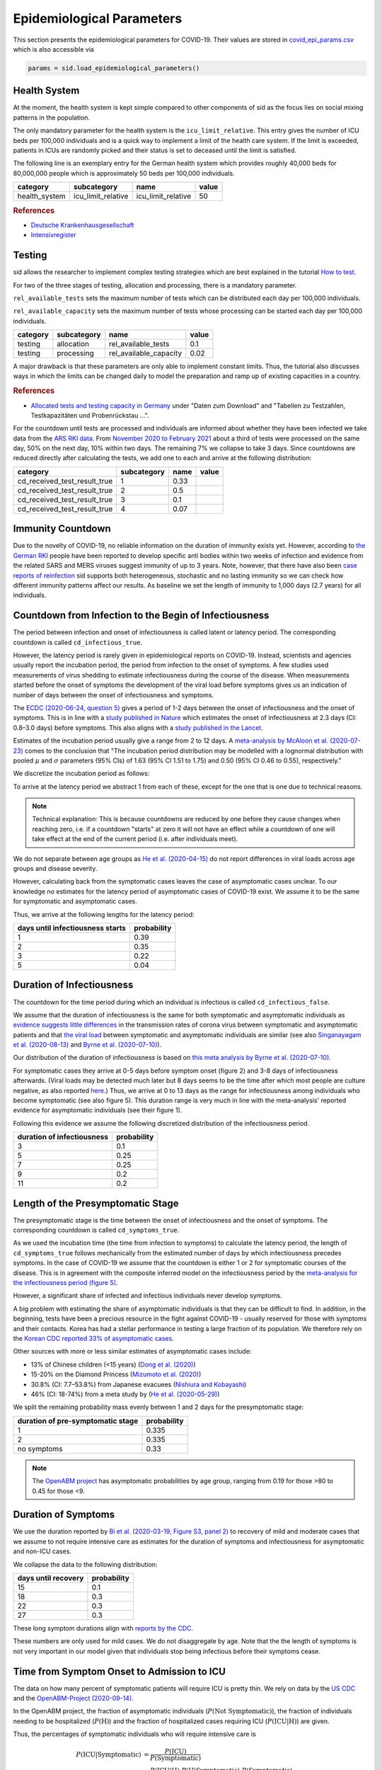 .. _epi-params:

Epidemiological Parameters
==========================

This section presents the epidemiological parameters for COVID-19. Their values are
stored in `covid_epi_params.csv
<https://github.com/COVID-19-impact-lab/sid/blob/main/src/sid/covid_epi_params.csv>`_
which is also accessible via

.. code-block:: python

    params = sid.load_epidemiological_parameters()


Health System
-------------

At the moment, the health system is kept simple compared to other components of sid as
the focus lies on social mixing patterns in the population.

The only mandatory parameter for the health system is the ``icu_limit_relative``. This
entry gives the number of ICU beds per 100,000 individuals and is a quick way to
implement a limit of the health care system. If the limit is exceeded, patients in ICUs
are randomly picked and their status is set to deceased until the limit is satisfied.

The following line is an exemplary entry for the German health system which provides
roughly 40,000 beds for 80,000,000 people which is approximately 50 beds per
100,000 individuals.

.. csv-table::
    :header: category, subcategory, name, value

    health_system, icu_limit_relative, icu_limit_relative, 50


.. rubric:: References

- `Deutsche Krankenhausgesellschaft
  <https://www.dkgev.de/dkg/coronavirus-fakten-und-infos/>`_
- `Intensivregister <https://www.intensivregister.de/#/intensivregister>`_


Testing
-------

sid allows the researcher to implement complex testing strategies which are best
explained in the tutorial `How to test <../tutorials/how-to-test.ipynb>`_.

For two of the three stages of testing, allocation and processing, there is a mandatory
parameter.

``rel_available_tests`` sets the maximum number of tests which can be distributed each
day per 100,000 individuals.

``rel_available_capacity`` sets the maximum number of tests whose processing can be
started each day per 100,000 individuals.

.. csv-table::
    :header: category, subcategory, name, value

    testing, allocation, rel_available_tests, 0.1
    testing, processing, rel_available_capacity, 0.02

A major drawback is that these parameters are only able to implement constant limits.
Thus, the tutorial also discusses ways in which the limits can be changed daily to model
the preparation and ramp up of existing capacities in a country.

.. rubric:: References

- `Allocated tests and testing capacity in Germany
  <https://www.rki.de/DE/Content/InfAZ/N/Neuartiges_Coronavirus/nCoV_node.html>`_ under
  "Daten zum Download" and "Tabellen zu Testzahlen, Testkapazitäten und Probenrückstau
  ...".

For the countdown until tests are processed and individuals are informed about whether
they have been infected we take data from the
`ARS RKI data <https://ars.rki.de/Content/COVID19/Main.aspx>`_.
From `November 2020 to February 2021 <https://tinyurl.com/2k5mqg7z>`_
about a third of tests were processed on the same day, 50% on the next day, 10% within
two days. The remaining 7% we collapse to take 3 days. Since countdowns are reduced
directly after calculating the tests, we add one to each and arrive at the following
distribution:

.. csv-table::
    :header: category, subcategory, name, value

    cd_received_test_result_true, 1, 0.33
    cd_received_test_result_true, 2, 0.5
    cd_received_test_result_true, 3, 0.1
    cd_received_test_result_true, 4, 0.07



Immunity Countdown
------------------

Due to the novelty of COVID-19, no reliable information on the duration of immunity
exists yet. However, according to `the German RKI <https://www.rki.de/DE/Content/InfAZ/
N/Neuartiges_Coronavirus/Steckbrief.html#doc13776792bodyText14>`_ people have been
reported to develop specific anti bodies within two weeks of infection and evidence from
the related SARS and MERS viruses suggest immunity of up to 3 years. Note, however, that
there have also been `case reports of reinfection <https://doi.org/10.1136/bmj.m3340>`_
sid supports both heterogeneous, stochastic and no lasting immunity so we can check how
different immunity patterns affect our results. As baseline we set the length of
immunity to 1,000 days (2.7 years) for all individuals.


Countdown from Infection to the Begin of Infectiousness
-------------------------------------------------------

The period between infection and onset of infectiousness is called latent or latency
period. The corresponding countdown is called ``cd_infectious_true``.

However, the latency period is rarely given in epidemiological reports on COVID-19.
Instead, scientists and agencies usually report the incubation period, the period from
infection to the onset of symptoms. A few studies used measurements of virus shedding to
estimate infectiousness during the course of the disease. When measurements started
before the onset of symptoms the development of the viral load before symptoms gives us
an indication of number of days between the onset of infectiousness and symptoms.

The `ECDC (2020-06-24, question 5)
<https://www.ecdc.europa.eu/en/covid-19/questions-answers>`_ gives a period of 1-2 days
between the onset of infectiousness and the onset of symptoms. This is in line with a
`study published in Nature <https://doi.org/10.1038/s41591-020-0869-5>`_ which estimates
the onset of infectiousness at 2.3 days (CI: 0.8–3.0 days) before symptoms. This also
aligns with a `study published in the Lancet
<https://www.thelancet.com/journals/laninf/article/PIIS1473-3099(20)30361-3/fulltext>`_.

Estimates of the incubation period usually give a range from 2 to 12 days. A
`meta-analysis by McAloon et al. (2020-07-23)
<https://bmjopen.bmj.com/content/bmjopen/10/8/e039652.full.pdf>`_ comes to the
conclusion that "The incubation period distribution may be modelled with a lognormal
distribution with pooled :math:`\mu` and :math:`\sigma` parameters (95% CIs) of 1.63
(95% CI 1.51 to 1.75) and 0.50 (95% CI 0.46 to 0.55), respectively."

We discretize the incubation period as follows:

.. image:: ../_static/images/incubation_period.png

To arrive at the latency period we abstract 1 from each of these, except for the one
that is one due to technical reasons.

.. note::

    Technical explanation: This is because countdowns are reduced by one before they
    cause changes when reaching zero, i.e. if a countdown "starts" at zero it will not
    have an effect while a countdown of one will take effect at the end of the current
    period (i.e. after individuals meet).

We do not separate between age groups as `He et al. (2020-04-15)
<https://doi.org/10.1038/s41591-020-0869-5>`_ do not report differences in viral loads
across age groups and disease severity.

However, calculating back from the symptomatic cases leaves the case of asymptomatic
cases unclear. To our knowledge no estimates for the latency period of asymptomatic
cases of COVID-19 exist. We assume it to be the same for symptomatic and asymptomatic
cases.

Thus, we arrive at the following lengths for the latency period:

.. csv-table::
    :header: days until infectiousness starts, probability

        1, 0.39
        2, 0.35
        3, 0.22
        5, 0.04


.. We follow the
.. distribution reported by `Lauer et al. (2020)
.. <https://www.acpjournals.org/doi/full/10.7326/M20-0504>`_. They report the following
.. percentiles for the incubation period:
..
.. .. csv-table::
..     :header: "percentile", "incubation period"
..
..         2.5%, 2.2
..         25.0%, 4
..         50.0%, 5.2
..         75.0%, 6.8
..         97.5%, 11.5
..
.. We interpolate these percentiles to create an empiric cdf of the incubation period:
..
.. .. image:: ../_static/images/cd_infectious_true_cdf.png
..
.. With the resulting distribution:
..
.. .. image:: ../_static/images/cd_infectious_true_full.png
..
.. For our estimates of the latency period we assume a latency period equal to the
.. incubation period minus 2 days.
..
.. These numbers also agree with estimates by `Linton et al. (2020)
.. <https://www.mdpi.com/2077-0383/9/2/538/htm>`_ and `He et al. (2020-05-29)
.. <https://onlinelibrary.wiley.com/doi/full/10.1002/jmv.26041>`_.


Duration of Infectiousness
---------------------------

The countdown for the time period during which an individual is infectious is called
``cd_infectious_false``.

We assume that the duration of infectiousness is the same for both symptomatic and
asymptomatic individuals as `evidence suggests little differences
<https://pubmed.ncbi.nlm.nih.gov/32442131/>`_ in the transmission rates of corona virus
between symptomatic and asymptomatic patients and that `the viral load
<https://www.nejm.org/doi/10.1056/NEJMc2001737>`_ between symptomatic and asymptomatic
individuals are similar (see also `Singanayagam et al. (2020-08-13)
<https://doi.org/10.2807/1560-7917.ES.2020.25.32.2001483>`_ and `Byrne et al.
(2020-07-10) <https://bmjopen.bmj.com/content/bmjopen/10/8/e039856.full.pdf>`_).

Our distribution of the duration of infectiousness is based on `this meta analysis by
Byrne et al. (2020-07-10)
<https://bmjopen.bmj.com/content/bmjopen/10/8/e039856.full.pdf>`_.

For symptomatic cases they arrive at 0-5 days before symptom onset (figure 2) and 3-8
days of infectiousness afterwards. (Viral loads may be detected much later but 8 days
seems to be the time after which most people are culture negative, as also reported
`here
<https://www.eurosurveillance.org/content/10.2807/1560-7917.ES.2020.25.32.2001483>`_.)
Thus, we arrive at 0 to 13 days as the range for infectiousness among individuals who
become symptomatic (see also figure 5). This duration range is very much in line with
the meta-analysis' reported evidence for asymptomatic individuals (see their figure 1).

Following this evidence we assume the following discretized distribution of the
infectiousness period.

.. csv-table::
    :header: "duration of infectiousness", "probability"

        3, 0.1
        5, 0.25
        7, 0.25
        9, 0.2
        11,0.2


.. We follow the `OpenABM-Project (2020-09-14) <https://github.com/BDI-pathogens/
.. OpenABM-Covid19/blob/master/documentation/parameters/parameter_dictionary.md>`_ and
.. their sources (Ferretti et al in prep 2020; Ferretti & Wymant et al 2020; Xia et al
.. 2020; He et al 2020; Cheng et al 2020) who give a mean infectious period of 5.5 days
.. with a standard deviation of 2.14 days. Assuming a normal distribution we can
.. discretize the distribution as follows:
..
.. .. image:: ../_static/images/infectiousness_period.png
..
.. .. csv-table::
..     :header: "duration of infectiousness", "probability"
..
..         2, 0.12
..         4, 0.29
..         6, 0.47
..         10, 0.12
..
.. .. https://www.sciencedirect.com/science/article/pii/S0163445320304497:
.. .. - "highest viral loads from upper respiratory tract samples were observed
            at the time of symptom onset and for a few days after
            (generally within one week),
..      with levels slowly decreasing over the next one to three weeks"
.. .. - "Seven studies measured viral load in pre-symptomatic or asymptomatic
..       patients, and generally found little to no difference in viral load between
            pre-symptomatic, asymptomatic and symptomatic  patients"
.. .. - "median duration of virus detection from symptom onset using upper
            respiratory tract samples was 14.5 days"
.. .. - "No study was found that definitively measured the duration of infectivity."
..
.. .. warning::
..
..     These values are at odds with two other studies: `this study
..     <https://doi.org/10.2807/1560-7917.ES.2020.25.32.2001483>`_ found that
..     40% of individuals were culture-positive 7 days after symptom onset.
..     Given that the median incubation period is 5 days, this data would predict that
..     40% of individuals are still infectious 12 days after infectiousness starts.
..
..     Also, `this meta-analysis <https://bmjopen.bmj.com/content/10/8/e039856>`_ reports
..     an estimated mean time from symptom onset to end of infectiousness of 13.4 days
..     (95%CI: 10.9-15.8) with shorter estimates for children and less severe cases.


Length of the Presymptomatic Stage
----------------------------------

The presymptomatic stage is the time between the onset of infectiousness and the onset
of symptoms. The corresponding countdown is called ``cd_symptoms_true``.

As we used the incubation time (the time from infection to symptoms) to calculate the
latency period, the length of ``cd_symptoms_true`` follows mechanically from the
estimated number of days by which infectiousness precedes symptoms. In the case of
COVID-19 we assume that the countdown is either 1 or 2 for symptomatic courses of the
disease. This is in agreement with the composite inferred model on the infectiousness
period by the `meta-analysis for the infectiousness period (figure 5)
<https://bmjopen.bmj.com/content/bmjopen/10/8/e039856.full.pdf>`_.

However, a significant share of infected and infectious individuals never develop
symptoms.

A big problem with estimating the share of asymptomatic individuals is that they can be
difficult to find. In addition, in the beginning, tests have been a precious resource in
the fight against COVID-19 - usually reserved for those with symptoms and their
contacts. Korea has had a stellar performance in testing a large fraction of its
population. We therefore rely on the `Korean CDC reported 33% of asymptomatic cases
<https://www.ijidonline.com/article/S1201-9712(20)30344-1/abstract>`_.

Other sources with more or less similar estimates of asymptomatic cases include:

- 13% of Chinese children (<15 years) (`Dong et al. (2020)
  <https://pediatrics.aappublications.org/content/145/6/e20200702>`_)
- 15-20% on the Diamond Princess (`Mizumoto et al. (2020)
  <https://www.eurosurveillance.org/content/10.2807/
  1560-7917.ES.2020.25.10.2000180/#html_fulltext>`_)
- 30.8% (CI: 7.7–53.8%) from Japanese evacuees (`Nishiura and Kobayashi
  <https://www.ncbi.nlm.nih.gov/pmc/articles/PMC7270890/>`_)
- 46% (CI: 18-74%) from a meta study by (`He et al. (2020-05-29)
  <https://onlinelibrary.wiley.com/doi/full/10.1002/jmv.26041>`_)

We split the remaining probability mass evenly between 1 and 2 days for the
presymptomatic stage:

.. csv-table::
    :header: "duration of pre-symptomatic stage", "probability"

        1,0.335
        2,0.335
        no symptoms,0.33

.. note::

    The `OpenABM project <https://github.com/BDI-pathogens/OpenABM-Covid19/blob/master/
    documentation/parameters/parameter_dictionary.md>`_ has asymptomatic probabilities
    by age group, ranging from 0.19 for those >80 to 0.45 for those <9.


Duration of Symptoms
---------------------

We use the duration reported by `Bi et al. (2020-03-19, Figure S3, panel 2)
<https://www.medrxiv.org/content/10.1101/2020.03.03.20028423v3.article-info>`_ to
recovery of mild and moderate cases that we assume to not require intensive care as
estimates for the duration of symptoms and infectiousness for asymptomatic and non-ICU
cases.

.. image:: ../_static/images/time_to_recovery.png

We collapse the data to the following distribution:

.. csv-table::
    :header: "days until recovery", "probability"

    15, 0.1
    18, 0.3
    22, 0.3
    27, 0.3

These long symptom durations align with `reports by the CDC
<https://dx.doi.org/10.15585%2Fmmwr.mm6930e1>`_.

These numbers are only used for mild cases. We do not disaggregate by age. Note that the
the length of symptoms is not very important in our model given that individuals stop
being infectious before their symptoms cease.


Time from Symptom Onset to Admission to ICU
-------------------------------------------

The data on how many percent of symptomatic patients will require ICU is pretty thin. We
rely on data by the `US CDC
<https://www.cdc.gov/mmwr/volumes/69/wr/mm6924e2.htm?s_cid=mm6924e2_w#T3_down>`_ and the
`OpenABM-Project (2020-09-14) <https://github.com/BDI-pathogens/OpenABM-Covid19/blob/
master/documentation/parameters/parameter_dictionary.md>`_.

In the OpenABM project, the fraction of asymptomatic individuals (:math:`P(\text{Not
Symptomatic})`), the fraction of individuals needing to be hospitalized
(:math:`P(\text{H})`) and the fraction of hospitalized cases requiring ICU
(:math:`P(\text{ICU}|\text{H})`) are given.

Thus, the percentages of symptomatic individuals
who will require intensive care is

.. math::

    P(\text{ICU} | \text{Symptomatic})
        &= \frac{P(\text{ICU})}{P(\text{Symptomatic})} \\
        &= \frac{P(\text{ICU} | \text{H}) \cdot P(\text{H} | \text{Symptomatic}) \cdot
           P(\text{Symptomatic})}{P(\text{Symptomatic})} \\
        &= P(\text{ICU} | \text{H})
           \cdot P(\text{H} | \text{Symptomatic}) \cdot P(\text{Symptomatic})

To calculate this we need to go from the fraction of infected individuals needing
hospitalization to the fraction of symptomatic individuals needing hospitalization.
Assuming that only symptomatic individuals need hospitalization we can use the
definition of the conditional probability:

.. math::

        P(\text{H} | \text{Infected}) &= P(\text{H} | \text{Symptomatic})
        \cdot P(\text{Symptomatic}) \\
    \Leftrightarrow
        P(\text{H} | \text{Symptomatic}) &=
        \frac{P(\text{H} | \text{Infected})}{P(\text{Symptomatic})}

Thus,

.. math::

    P(\text{ICU} | \text{Symptomatic})
        &= P(\text{ICU} | \text{H}) \cdot
           \frac{P(\text{H} | \text{Infected})}{P(\text{Symptomatic})}
           \cdot P(\text{Symptomatic}) \\
        &= P(\text{ICU} | \text{H}) \cdot P(\text{H} | \text{Infected})

Calculating this for each age group we arrive at the following probabilities of
requiring intensive care.

.. csv-table::
    :header: age group, probability CDC, probability OpenABM

        0-9, 0.007, 0.00005
        10-19, 0.004, 0.00030
        20-29, 0.005, 0.00075
        30-39, 0.009, 0.00345
        40-49, 0.0015, 0.01380
        50-59, 0.025, 0.03404
        60-69, 0.067, 0.10138
        70-79, 0.166, 0.16891
        80-100, 0.287, 0.26871

.. warning::

    The CDC's reported age gradient is very small. Only 3.6% of individuals over 80
    years old require intensive care. While the death rate is 28.7%. This seems to stem
    from the ICU share assuming no ICU for those where ICU information is missing. We
    therefore use the maximum of the death and ICU rate.

The two sources align very well. We take the OpenABM data rounded to whole percent.

.. Other sources often only report the proportion of hospitalized cases admitted to ICU.
.. According to the collection of the `MIDAS network
.. <https://midasnetwork.us/COVID-19/>`_ the proportion of hospitalized cases to ICU
.. reported were: 0.06, 0.11, 0.26, 0.167 According to the information provided by the
.. `RKI <https://www.rki.de/DE/Content/InfAZ
.. /N/Neuartiges_Coronavirus/Steckbrief.html#doc13776792bodyText19>`_ the proportion of
.. hospitalized cases in Germany was around 20%. `In Shanghai the rate is reported to be
.. 8.8%. <https://doi.org/10.1016/j.jinf.2020.03.004>`_

For those who will require intensive care we follow `Chen et al. (2020-03-02)
<https://doi.org/10.1016/j.jinf.2020.03.004>`_ who estimate the time from symptom onset
to ICU admission as 8.5 +/- 4 days.

.. OpenABM:
.. mean_time_to_hospital,all,5.14
.. mean_time_to_critical,all,2.27
.. sd_time_to_critical,all,2.27
.. THEY DO NOT REPORT THE SD ON TIME TO HOSPITAL.

This aligns well with numbers reported for the time from first symptoms to
hospitalization: `The Imperial College reports a mean of 5.76 with a standard deviation
of 4. <https://spiral.imperial.ac.uk/bitstream/10044/1/77344/
12/2020-03-11-COVID19-Report-8.pdf>`_ This is also in line with the `durations collected
by the RKI <https://www.rki.de/DE/Content/InfAZ/N/Neuartiges_Coronavirus/
Steckbrief.html#doc13776792bodyText16>`_.

We assume that the time between symptom onset and ICU takes 4, 6, 8 or 10 days with
equal probabilities.

These times mostly matter for the ICU capacities.


Death and Recovery from ICU
---------------------------

We take the survival probabilities and time to death and time until recovery from
intensive care from `the OpenABM Project <https://tinyurl.com/y5owhyts>`_.
They report time until death to have a mean of 11.74 days and a standard deviation of
8.79 days.
Approximating this with the normal distribution, we have nearly 10% probability mass
below 0. We use it nevertheless as several other distributions
(such as chi squared and uniform) were unable to match the variance.
Our discretization can be seen below.

.. image:: ../_static/images/time_until_death.png

Again, we rescale this for every age group among those that will not survive.

They report time until recovery to have a mean of 18.8 days and a standard deviation
of 12.21 days.
Approximating this with the normal distribution, we have over 5% probability mass
below 0.
Our discretization can be seen below.

.. image:: ../_static/images/time_until_icu_recovery.png

.. #`The RKI <https://www.rki.de/DE/Content/InfAZ/N/Neuartiges_Coronavirus/
.. #Steckbrief.html#doc13776792bodyText23>`_ cites that a share of 40% of patients
.. #admitted to the ICU died. In Italy `Grasselli et al. (2020-04-06)
.. #<https://jamanetwork.com/journals/jama/fullarticle/2764365>`_ report that 26% of ICU
.. #patients died. We take the midpoint of 33%.
.. #
.. #.. warning::
.. #
.. #    There exist studies where the share of people who died is much larger than the
.. #    admitted of patients admitted to ICU. For example `Richardson et al.
.. #    <https://jamanetwork.com/journals/jama/article-abstract/2765184>`_ report 14% ICU
.. #    and 21% death rate. In sid only individuals admitted to intensive care can die.
.. #
.. #We assume that patients in ICU that die do so after 3 weeks. This follows the `3 to 6
.. #weeks of hospital duration reported by the RKI <https://www.rki.de/DE/Content/InfAZ/N/
.. #Neuartiges_Coronavirus/Steckbrief.html#doc13776792bodyText18>`_.
.. #
.. #This also aligns with `Chen et al. (2020-04-02)
.. #<https://doi.org/10.1016/j.jinf.2020.03.004>`_ where over 50% of ICU patients still had
.. #fever after 20 days at the hospital.
.. #
.. #We use a smaller time until ICU exit for those surviving, assuming they "only"
.. #require 2 weeks of ICU care.
.. #
.. #As with admission we do not distinguish between hospital and ICU exit.
